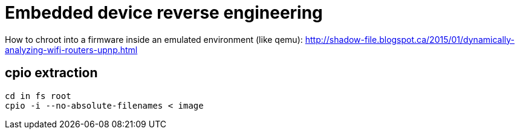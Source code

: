= Embedded device reverse engineering

How to chroot into a firmware inside an emulated environment (like qemu):
http://shadow-file.blogspot.ca/2015/01/dynamically-analyzing-wifi-routers-upnp.html

== cpio extraction

    cd in fs root
    cpio -i --no-absolute-filenames < image
